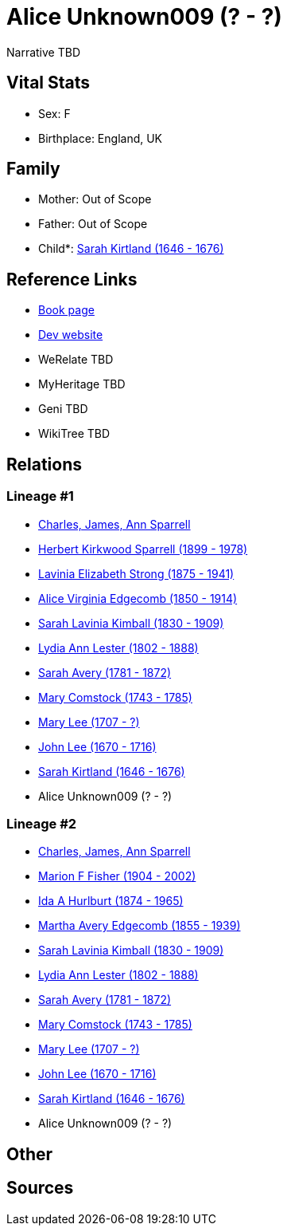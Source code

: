 = Alice Unknown009 (? - ?)

Narrative TBD


== Vital Stats


* Sex: F
* Birthplace: England, UK


== Family
* Mother: Out of Scope

* Father: Out of Scope

* Child*: https://github.com/sparrell/cfs_ancestors/blob/main/Vol_02_Ships/V2_C5_Ancestors/gen10/gen10.MMMMMMMMPM.Sarah_Kirtland[Sarah Kirtland (1646 - 1676)]



== Reference Links
* https://github.com/sparrell/cfs_ancestors/blob/main/Vol_02_Ships/V2_C5_Ancestors/gen11/gen11.MMMMMMMMPMM.Alice_Unknown009[Book page]
* https://cfsjksas.gigalixirapp.com/person?p=p1013[Dev website]
* WeRelate TBD
* MyHeritage TBD
* Geni TBD
* WikiTree TBD

== Relations
=== Lineage #1
* https://github.com/spoarrell/cfs_ancestors/tree/main/Vol_02_Ships/V2_C1_Principals/0_intro_principals.adoc[Charles, James, Ann Sparrell]
* https://github.com/sparrell/cfs_ancestors/blob/main/Vol_02_Ships/V2_C5_Ancestors/gen1/gen1.P.Herbert_Kirkwood_Sparrell[Herbert Kirkwood Sparrell (1899 - 1978)]

* https://github.com/sparrell/cfs_ancestors/blob/main/Vol_02_Ships/V2_C5_Ancestors/gen2/gen2.PM.Lavinia_Elizabeth_Strong[Lavinia Elizabeth Strong (1875 - 1941)]

* https://github.com/sparrell/cfs_ancestors/blob/main/Vol_02_Ships/V2_C5_Ancestors/gen3/gen3.PMM.Alice_Virginia_Edgecomb[Alice Virginia Edgecomb (1850 - 1914)]

* https://github.com/sparrell/cfs_ancestors/blob/main/Vol_02_Ships/V2_C5_Ancestors/gen4/gen4.PMMM.Sarah_Lavinia_Kimball[Sarah Lavinia Kimball (1830 - 1909)]

* https://github.com/sparrell/cfs_ancestors/blob/main/Vol_02_Ships/V2_C5_Ancestors/gen5/gen5.PMMMM.Lydia_Ann_Lester[Lydia Ann Lester (1802 - 1888)]

* https://github.com/sparrell/cfs_ancestors/blob/main/Vol_02_Ships/V2_C5_Ancestors/gen6/gen6.PMMMMM.Sarah_Avery[Sarah Avery (1781 - 1872)]

* https://github.com/sparrell/cfs_ancestors/blob/main/Vol_02_Ships/V2_C5_Ancestors/gen7/gen7.PMMMMMM.Mary_Comstock[Mary Comstock (1743 - 1785)]

* https://github.com/sparrell/cfs_ancestors/blob/main/Vol_02_Ships/V2_C5_Ancestors/gen8/gen8.PMMMMMMM.Mary_Lee[Mary Lee (1707 - ?)]

* https://github.com/sparrell/cfs_ancestors/blob/main/Vol_02_Ships/V2_C5_Ancestors/gen9/gen9.PMMMMMMMP.John_Lee[John Lee (1670 - 1716)]

* https://github.com/sparrell/cfs_ancestors/blob/main/Vol_02_Ships/V2_C5_Ancestors/gen10/gen10.PMMMMMMMPM.Sarah_Kirtland[Sarah Kirtland (1646 - 1676)]

* Alice Unknown009 (? - ?)

=== Lineage #2
* https://github.com/spoarrell/cfs_ancestors/tree/main/Vol_02_Ships/V2_C1_Principals/0_intro_principals.adoc[Charles, James, Ann Sparrell]
* https://github.com/sparrell/cfs_ancestors/blob/main/Vol_02_Ships/V2_C5_Ancestors/gen1/gen1.M.Marion_F_Fisher[Marion F Fisher (1904 - 2002)]

* https://github.com/sparrell/cfs_ancestors/blob/main/Vol_02_Ships/V2_C5_Ancestors/gen2/gen2.MM.Ida_A_Hurlburt[Ida A Hurlburt (1874 - 1965)]

* https://github.com/sparrell/cfs_ancestors/blob/main/Vol_02_Ships/V2_C5_Ancestors/gen3/gen3.MMM.Martha_Avery_Edgecomb[Martha Avery Edgecomb (1855 - 1939)]

* https://github.com/sparrell/cfs_ancestors/blob/main/Vol_02_Ships/V2_C5_Ancestors/gen4/gen4.MMMM.Sarah_Lavinia_Kimball[Sarah Lavinia Kimball (1830 - 1909)]

* https://github.com/sparrell/cfs_ancestors/blob/main/Vol_02_Ships/V2_C5_Ancestors/gen5/gen5.MMMMM.Lydia_Ann_Lester[Lydia Ann Lester (1802 - 1888)]

* https://github.com/sparrell/cfs_ancestors/blob/main/Vol_02_Ships/V2_C5_Ancestors/gen6/gen6.MMMMMM.Sarah_Avery[Sarah Avery (1781 - 1872)]

* https://github.com/sparrell/cfs_ancestors/blob/main/Vol_02_Ships/V2_C5_Ancestors/gen7/gen7.MMMMMMM.Mary_Comstock[Mary Comstock (1743 - 1785)]

* https://github.com/sparrell/cfs_ancestors/blob/main/Vol_02_Ships/V2_C5_Ancestors/gen8/gen8.MMMMMMMM.Mary_Lee[Mary Lee (1707 - ?)]

* https://github.com/sparrell/cfs_ancestors/blob/main/Vol_02_Ships/V2_C5_Ancestors/gen9/gen9.MMMMMMMMP.John_Lee[John Lee (1670 - 1716)]

* https://github.com/sparrell/cfs_ancestors/blob/main/Vol_02_Ships/V2_C5_Ancestors/gen10/gen10.MMMMMMMMPM.Sarah_Kirtland[Sarah Kirtland (1646 - 1676)]

* Alice Unknown009 (? - ?)


== Other

== Sources
